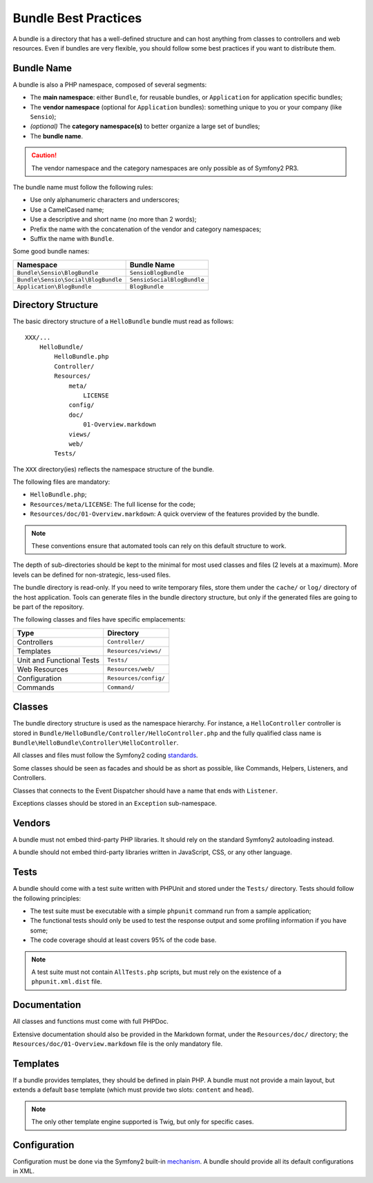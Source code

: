 .. index::
   single: Bundles; Best Practices

Bundle Best Practices
=====================

A bundle is a directory that has a well-defined structure and can host
anything from classes to controllers and web resources. Even if bundles are
very flexible, you should follow some best practices if you want to distribute
them.

.. index::
   pair: Bundles; Naming Conventions

Bundle Name
-----------

A bundle is also a PHP namespace, composed of several segments:

* The **main namespace**: either ``Bundle``, for reusable bundles, or
  ``Application`` for application specific bundles;
* The **vendor namespace** (optional for ``Application`` bundles): something
  unique to you or your company (like ``Sensio``);
* *(optional)* The **category namespace(s)** to better organize a large set of
  bundles;
* The **bundle name**.

.. caution::
   The vendor namespace and the category namespaces are only possible as of
   Symfony2 PR3.

The bundle name must follow the following rules:

* Use only alphanumeric characters and underscores;
* Use a CamelCased name;
* Use a descriptive and short name (no more than 2 words);
* Prefix the name with the concatenation of the vendor and category
  namespaces;
* Suffix the name with ``Bundle``.

Some good bundle names:

=================================== ==========================
Namespace                           Bundle Name
=================================== ==========================
``Bundle\Sensio\BlogBundle``        ``SensioBlogBundle``
``Bundle\Sensio\Social\BlogBundle`` ``SensioSocialBlogBundle``
``Application\BlogBundle``          ``BlogBundle``
=================================== ==========================

Directory Structure
-------------------

The basic directory structure of a ``HelloBundle`` bundle must read as
follows::

    XXX/...
        HelloBundle/
            HelloBundle.php
            Controller/
            Resources/
                meta/
                    LICENSE
                config/
                doc/
                    01-Overview.markdown
                views/
                web/
            Tests/

The ``XXX`` directory(ies) reflects the namespace structure of the bundle.

The following files are mandatory:

* ``HelloBundle.php``;
* ``Resources/meta/LICENSE``: The full license for the code;
* ``Resources/doc/01-Overview.markdown``: A quick overview of the features
  provided by the bundle.

.. note::
   These conventions ensure that automated tools can rely on this default
   structure to work.

The depth of sub-directories should be kept to the minimal for most used
classes and files (2 levels at a maximum). More levels can be defined for
non-strategic, less-used files.

The bundle directory is read-only. If you need to write temporary files, store
them under the ``cache/`` or ``log/`` directory of the host application. Tools can
generate files in the bundle directory structure, but only if the generated
files are going to be part of the repository.

The following classes and files have specific emplacements:

========================= =====================
Type                      Directory
========================= =====================
Controllers               ``Controller/``
Templates                 ``Resources/views/``
Unit and Functional Tests ``Tests/``
Web Resources             ``Resources/web/``
Configuration             ``Resources/config/``
Commands                  ``Command/``
========================= =====================

Classes
-------

The bundle directory structure is used as the namespace hierarchy. For
instance, a ``HelloController`` controller is stored in
``Bundle/HelloBundle/Controller/HelloController.php`` and the fully qualified
class name is ``Bundle\HelloBundle\Controller\HelloController``.

All classes and files must follow the Symfony2 coding `standards`_.

Some classes should be seen as facades and should be as short as possible,
like Commands, Helpers, Listeners, and Controllers.

Classes that connects to the Event Dispatcher should have a name that ends
with ``Listener``.

Exceptions classes should be stored in an ``Exception`` sub-namespace.

Vendors
-------

A bundle must not embed third-party PHP libraries. It should rely on the
standard Symfony2 autoloading instead.

A bundle should not embed third-party libraries written in JavaScript, CSS, or
any other language.

Tests
-----

A bundle should come with a test suite written with PHPUnit and stored under
the ``Tests/`` directory. Tests should follow the following principles:

* The test suite must be executable with a simple ``phpunit`` command run from
  a sample application;
* The functional tests should only be used to test the response output and
  some profiling information if you have some;
* The code coverage should at least covers 95% of the code base.

.. note::
   A test suite must not contain ``AllTests.php`` scripts, but must rely on the
   existence of a ``phpunit.xml.dist`` file.

Documentation
-------------

All classes and functions must come with full PHPDoc.

Extensive documentation should also be provided in the Markdown format, under
the ``Resources/doc/`` directory; the ``Resources/doc/01-Overview.markdown`` file
is the only mandatory file.

Templates
---------

If a bundle provides templates, they should be defined in plain PHP. A bundle
must not provide a main layout, but extends a default ``base`` template (which
must provide two slots: ``content`` and ``head``).

.. note::
   The only other template engine supported is Twig, but only for specific
   cases.

Configuration
-------------

Configuration must be done via the Symfony2 built-in `mechanism`_. A bundle
should provide all its default configurations in XML.

.. _standards: http://www.symfony-reloaded.org/contributing/Code/Standards
.. _mechanism: http://www.symfony-reloaded.org/guides/Bundles/Configuration
